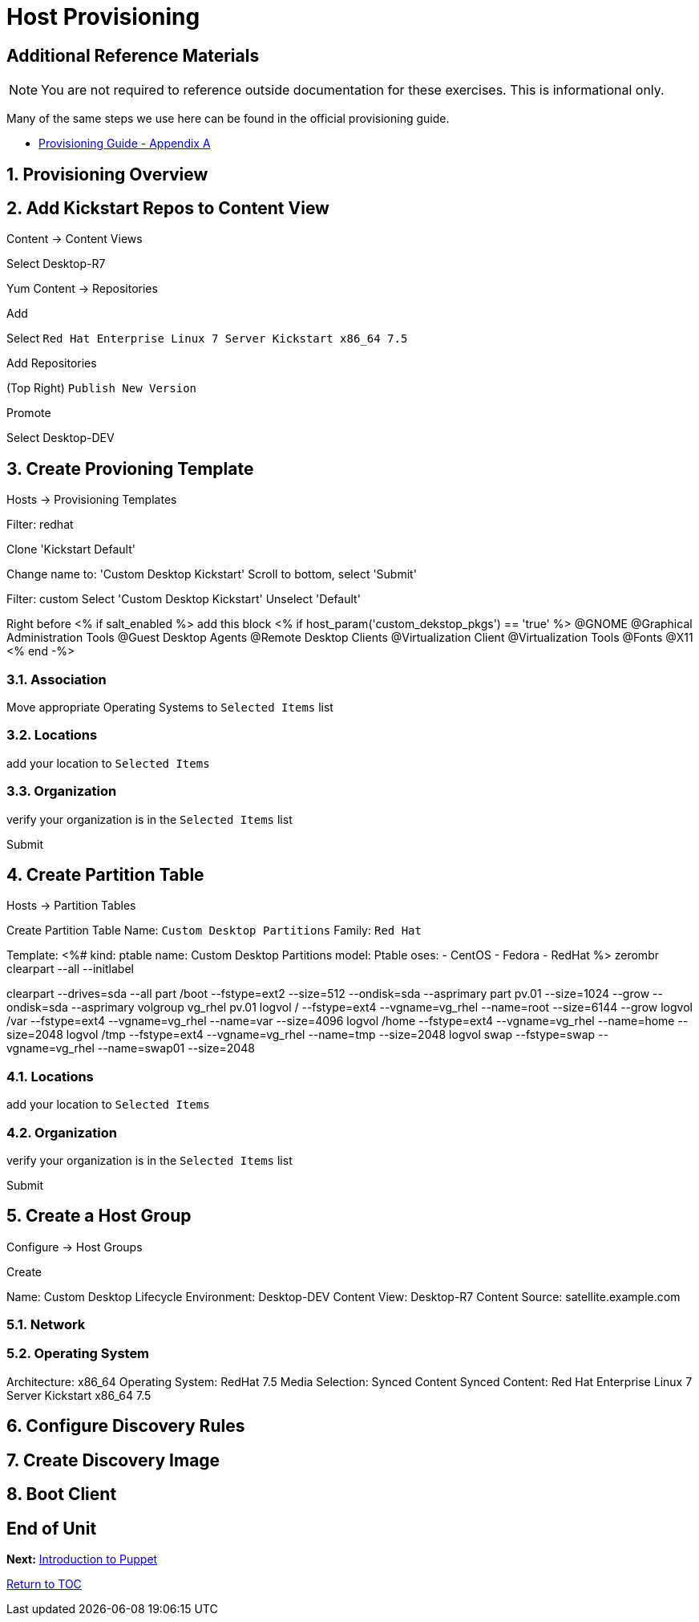 :sectnums:
:sectnumlevels: 3
ifdef::env-github[]
:tip-caption: :bulb:
:note-caption: :information_source:
:important-caption: :heavy_exclamation_mark:
:caution-caption: :fire:
:warning-caption: :warning:
endif::[]

= Host Provisioning

[discrete]
== Additional Reference Materials

NOTE: You are not required to reference outside documentation for these exercises.  This is informational only.

Many of the same steps we use here can be found in the official provisioning guide.

    * link:https://access.redhat.com/documentation/en-us/red_hat_satellite/6.4/html/provisioning_guide/initialization_script_for_provisioning_examples[Provisioning Guide - Appendix A]

== Provisioning Overview

== Add Kickstart Repos to Content View

Content -> Content Views

Select Desktop-R7

Yum Content -> Repositories

Add

Select `Red Hat Enterprise Linux 7 Server Kickstart x86_64 7.5`

Add Repositories

(Top Right) `Publish New Version`

Promote

Select Desktop-DEV

== Create Provioning Template

Hosts -> Provisioning Templates

Filter: redhat

Clone 'Kickstart Default'

Change name to: 'Custom Desktop Kickstart'
Scroll to bottom, select 'Submit'

Filter: custom
Select 'Custom Desktop Kickstart'
Unselect 'Default'

Right before <% if salt_enabled %> add this block
<% if host_param('custom_dekstop_pkgs') == 'true' %>
@GNOME
@Graphical Administration Tools
@Guest Desktop Agents
@Remote Desktop Clients
@Virtualization Client
@Virtualization Tools
@Fonts
@X11
<% end -%>

=== Association

Move appropriate Operating Systems to `Selected Items` list

=== Locations

add your location to `Selected Items`

=== Organization

verify your organization is in the `Selected Items` list

Submit


== Create Partition Table

Hosts -> Partition Tables

Create Partition Table
Name: `Custom Desktop Partitions`
Family: `Red Hat`

Template:
<%#
kind: ptable
name: Custom Desktop Partitions
model: Ptable
oses:
- CentOS
- Fedora
- RedHat
%>
zerombr
clearpart --all --initlabel

clearpart --drives=sda --all
part /boot --fstype=ext2 --size=512 --ondisk=sda --asprimary
part pv.01 --size=1024 --grow --ondisk=sda --asprimary
volgroup vg_rhel pv.01
logvol /     --fstype=ext4  --vgname=vg_rhel --name=root   --size=6144 --grow
logvol /var  --fstype=ext4  --vgname=vg_rhel --name=var    --size=4096
logvol /home --fstype=ext4 --vgname=vg_rhel --name=home   --size=2048
logvol /tmp  --fstype=ext4  --vgname=vg_rhel --name=tmp    --size=2048
logvol swap  --fstype=swap --vgname=vg_rhel --name=swap01 --size=2048


=== Locations

add your location to `Selected Items`

=== Organization

verify your organization is in the `Selected Items` list

Submit

== Create a Host Group

Configure -> Host Groups

Create

Name: Custom Desktop
Lifecycle Environment: Desktop-DEV
Content View: Desktop-R7
Content Source: satellite.example.com

=== Network

=== Operating System

Architecture: x86_64
Operating System: RedHat 7.5
Media Selection: Synced Content
Synced Content: Red Hat Enterprise Linux 7 Server Kickstart x86_64 7.5


== Configure Discovery Rules

== Create Discovery Image

== Boot Client

[discrete]
== End of Unit

*Next:* link:Intro-Puppet.adoc[Introduction to Puppet]

link:../SAT6-Workshop.adoc[Return to TOC]

////
Always end files with a blank line to avoid include problems.
////
